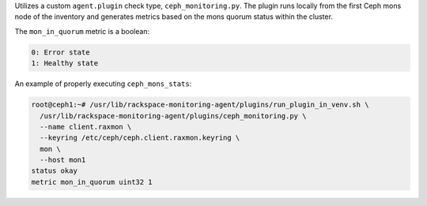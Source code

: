 Utilizes a custom ``agent.plugin`` check type, ``ceph_monitoring.py``.
The plugin runs locally from the first Ceph mons node of the inventory
and generates metrics based on the mons quorum status within the cluster.

The ``mon_in_quorum`` metric is a boolean:

.. code-block:: console

    0: Error state
    1: Healthy state

An example of properly executing ``ceph_mons_stats``:

.. code-block:: console

    root@ceph1:~# /usr/lib/rackspace-monitoring-agent/plugins/run_plugin_in_venv.sh \
      /usr/lib/rackspace-monitoring-agent/plugins/ceph_monitoring.py \
      --name client.raxmon \
      --keyring /etc/ceph/ceph.client.raxmon.keyring \
      mon \
      --host mon1
    status okay
    metric mon_in_quorum uint32 1
